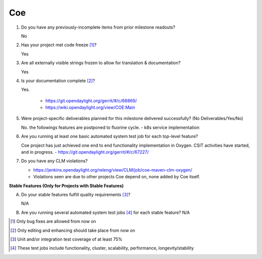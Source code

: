 ===
Coe
===

1. Do you have any previously-incomplete items from prior milestone
   readouts?

   No

2. Has your project met code freeze [1]_?

   Yes

3. Are all externally visible strings frozen to allow for translation &
   documentation?

   Yes

4. Is your documentation complete [2]_?

   Yes.

     - https://git.opendaylight.org/gerrit/#/c/66869/
     - https://wiki.opendaylight.org/view/COE:Main

5. Were project-specific deliverables planned for this milestone delivered
   successfully? (No Deliverables/Yes/No)

   No. the followings features are postponed to fluorine cycle.
   - k8s service implementation

6. Are you running at least one basic automated system test job for each
   top-level feature?

   Coe project has just achieved one end to end functionality implementation in Oxygen.
   CSIT activities have started, and in progress.
   - https://git.opendaylight.org/gerrit/#/c/67227/

7. Do you have any CLM violations?

   - https://jenkins.opendaylight.org/releng/view/CLM/job/coe-maven-clm-oxygen/
   - Violations seen are due to other projects Coe depend on, none added by Coe itself.

**Stable Features (Only for Projects with Stable Features)**

A. Do your stable features fulfill quality requirements [3]_?

   N/A

B. Are you running several automated system test jobs [4]_ for each stable
   feature?
   N/A

.. [1] Only bug fixes are allowed from now on
.. [2] Only editing and enhancing should take place from now on
.. [3] Unit and/or integration test coverage of at least 75%
.. [4] These test jobs include functionality, cluster, scalability, performance,
       longevity/stability
